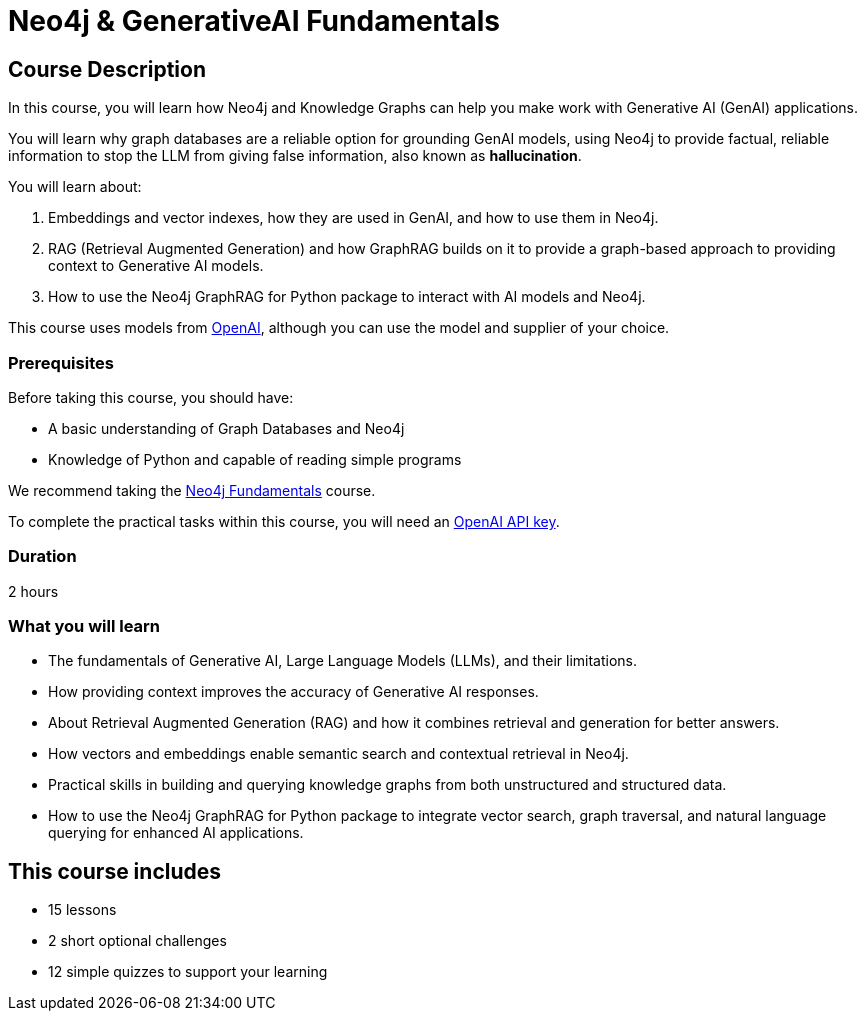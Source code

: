 = Neo4j & GenerativeAI Fundamentals
// :categories: llms:7, intermediate:5, development:8, generative-ai:1
:status: active
:duration: 2 hours
:next: llm-knowledge-graph-construction
:caption: Learn how Neo4j and GraphRAG can support your Generative AI projects
:usecase: recommendations
:key-points: Neo4j and Generative AI, RAG, GraphRag, Integrating Neo4j with Generative AI
:repository: neo4j-graphacademy/genai-fundamentals

== Course Description

In this course, you will learn how Neo4j and Knowledge Graphs can help you make work with Generative AI (GenAI) applications.

You will learn why graph databases are a reliable option for grounding GenAI models, using Neo4j to provide factual, reliable information to stop the LLM from giving false information, also known as *hallucination*.

You will learn about: 

. Embeddings and vector indexes, how they are used in GenAI, and how to use them in Neo4j.
. RAG (Retrieval Augmented Generation) and how GraphRAG builds on it to provide a graph-based approach to providing context to Generative AI models.
. How to use the Neo4j GraphRAG for Python package to interact with AI models and Neo4j.

This course uses models from link:https://openai.com/[OpenAI^], although you can use the model and supplier of your choice.

=== Prerequisites

Before taking this course, you should have:

* A basic understanding of Graph Databases and Neo4j
* Knowledge of Python and capable of reading simple programs

We recommend taking the link:/courses/neo4j-fundamentals/[Neo4j Fundamentals^] course.

To complete the practical tasks within this course, you will need an link:https://platform.openai.com[OpenAI API key^].

=== Duration

{duration}

=== What you will learn

* The fundamentals of Generative AI, Large Language Models (LLMs), and their limitations.
* How providing context improves the accuracy of Generative AI responses.
* About Retrieval Augmented Generation (RAG) and how it combines retrieval and generation for better answers.
* How vectors and embeddings enable semantic search and contextual retrieval in Neo4j.
* Practical skills in building and querying knowledge graphs from both unstructured and structured data.
* How to use the Neo4j GraphRAG for Python package to integrate vector search, graph traversal, and natural language querying for enhanced AI applications.

[.includes]
== This course includes

* [lessons]#15 lessons#
* [challenges]#2 short optional challenges#
* [quizes]#12 simple quizzes to support your learning#